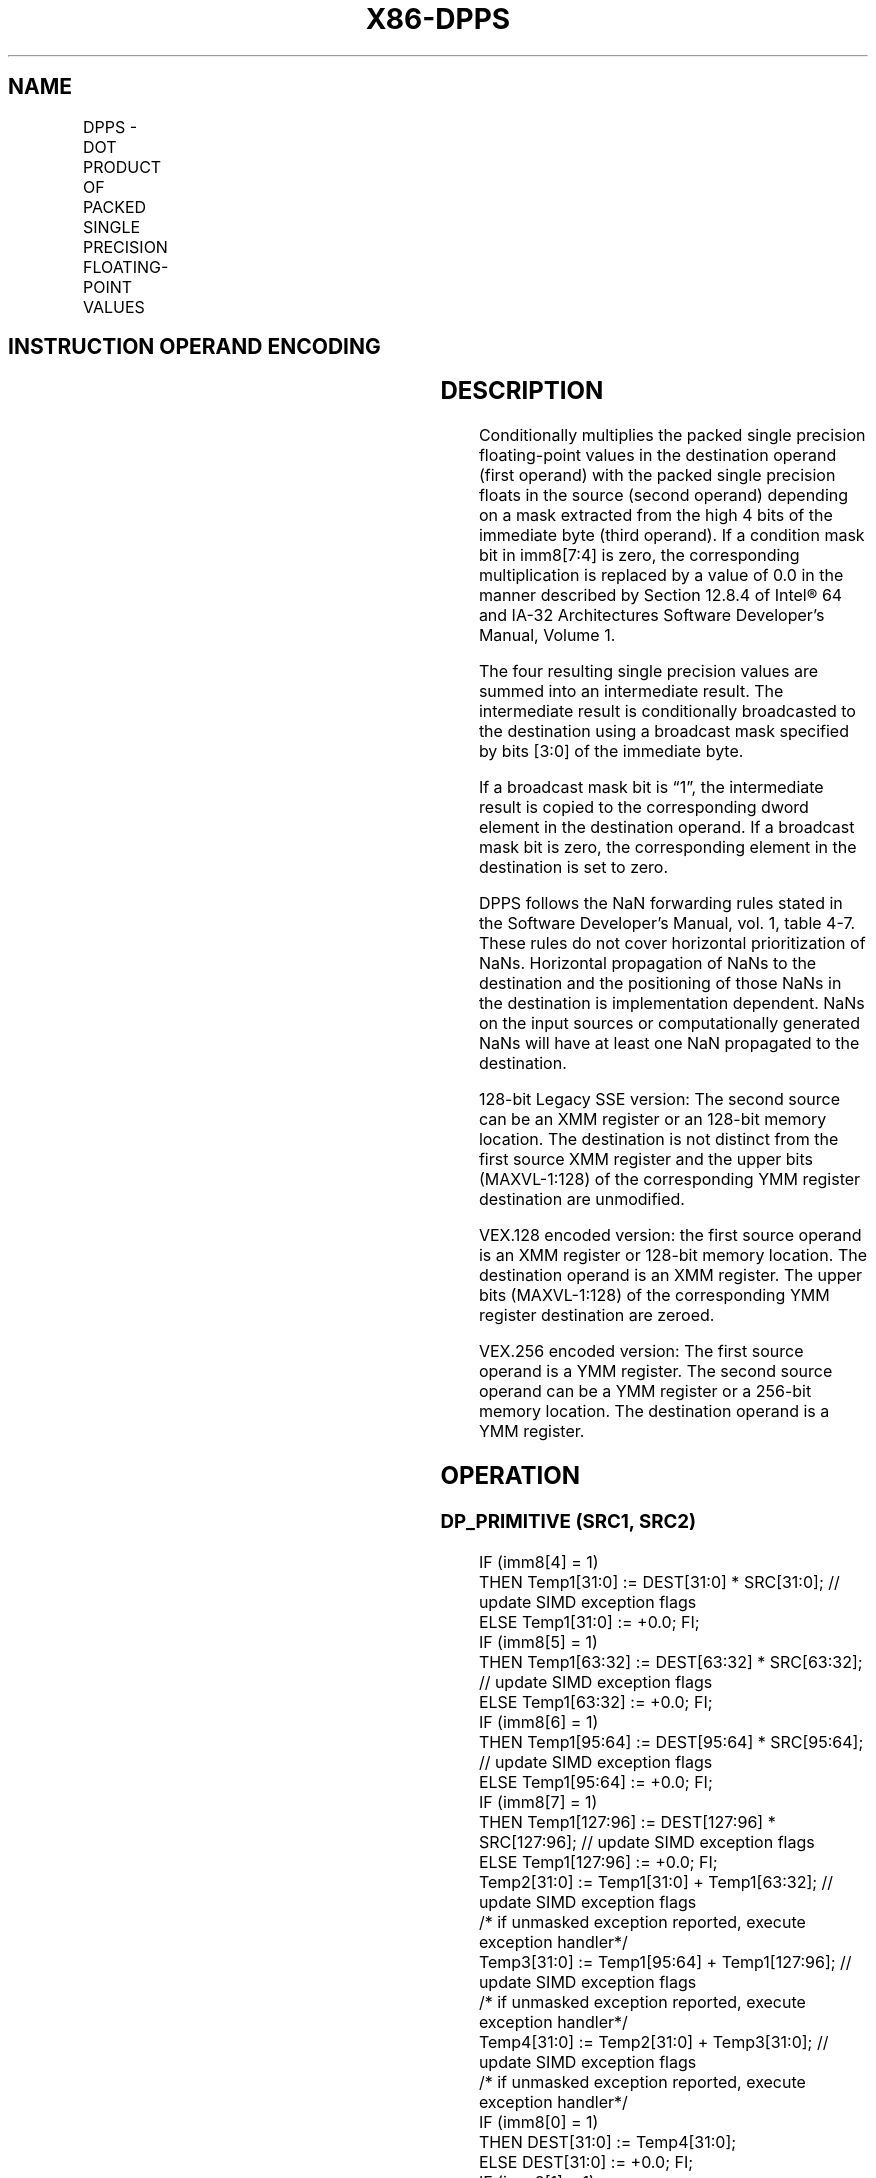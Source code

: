 '\" t
.nh
.TH "X86-DPPS" "7" "December 2023" "Intel" "Intel x86-64 ISA Manual"
.SH NAME
DPPS - DOT PRODUCT OF PACKED SINGLE PRECISION FLOATING-POINT VALUES
.TS
allbox;
l l l l l 
l l l l l .
\fBOpcode/Instruction\fP	\fBOp/En\fP	\fB64/32-bit Mode\fP	\fBCPUID Feature Flag\fP	\fBDescription\fP
T{
66 0F 3A 40 /r ib DPPS xmm1, xmm2/m128, imm8
T}	RMI	V/V	SSE4_1	T{
Selectively multiply packed single precision floating-point values from xmm1 with packed single precision floating-point values from xmm2, add and selectively store the packed single precision floating-point values or zero values to xmm1.
T}
T{
VEX.128.66.0F3A.WIG 40 /r ib VDPPS xmm1,xmm2, xmm3/m128, imm8
T}	RVMI	V/V	AVX	T{
Multiply packed single precision floating-point values from xmm1 with packed single precision floating-point values from xmm2/mem selectively add and store to xmm1.
T}
T{
VEX.256.66.0F3A.WIG 40 /r ib VDPPS ymm1, ymm2, ymm3/m256, imm8
T}	RVMI	V/V	AVX	T{
Multiply packed single precision floating-point values from ymm2 with packed single precision floating-point values from ymm3/mem, selectively add pairs of elements and store to ymm1.
T}
.TE

.SH INSTRUCTION OPERAND ENCODING
.TS
allbox;
l l l l l 
l l l l l .
\fBOp/En\fP	\fBOperand 1\fP	\fBOperand 2\fP	\fBOperand 3\fP	\fBOperand 4\fP
RMI	ModRM:reg (r, w)	ModRM:r/m (r)	imm8	N/A
RVMI	ModRM:reg (w)	VEX.vvvv (r)	ModRM:r/m (r)	imm8
.TE

.SH DESCRIPTION
Conditionally multiplies the packed single precision floating-point
values in the destination operand (first operand) with the packed single
precision floats in the source (second operand) depending on a mask
extracted from the high 4 bits of the immediate byte (third operand). If
a condition mask bit in imm8[7:4] is zero, the corresponding
multiplication is replaced by a value of 0.0 in the manner described by
Section 12.8.4 of Intel® 64 and IA-32 Architectures Software
Developer’s Manual, Volume 1.

.PP
The four resulting single precision values are summed into an
intermediate result. The intermediate result is conditionally
broadcasted to the destination using a broadcast mask specified by bits
[3:0] of the immediate byte.

.PP
If a broadcast mask bit is “1”, the intermediate result is copied to the
corresponding dword element in the destination operand. If a broadcast
mask bit is zero, the corresponding element in the destination is set to
zero.

.PP
DPPS follows the NaN forwarding rules stated in the Software Developer’s
Manual, vol. 1, table 4-7\&. These rules
do not cover horizontal prioritization of NaNs. Horizontal propagation
of NaNs to the destination and the positioning of those NaNs in the
destination is implementation dependent. NaNs on the input sources or
computationally generated NaNs will have at least one NaN propagated to
the destination.

.PP
128-bit Legacy SSE version: The second source can be an XMM register or
an 128-bit memory location. The destination is not distinct from the
first source XMM register and the upper bits (MAXVL-1:128) of the
corresponding YMM register destination are unmodified.

.PP
VEX.128 encoded version: the first source operand is an XMM register or
128-bit memory location. The destination operand is an XMM register. The
upper bits (MAXVL-1:128) of the corresponding YMM register destination
are zeroed.

.PP
VEX.256 encoded version: The first source operand is a YMM register. The
second source operand can be a YMM register or a 256-bit memory
location. The destination operand is a YMM register.

.SH OPERATION
.SS DP_PRIMITIVE (SRC1, SRC2)
.EX
IF (imm8[4] = 1)
    THEN Temp1[31:0] := DEST[31:0] * SRC[31:0]; // update SIMD exception flags
    ELSE Temp1[31:0] := +0.0; FI;
IF (imm8[5] = 1)
    THEN Temp1[63:32] := DEST[63:32] * SRC[63:32]; // update SIMD exception flags
    ELSE Temp1[63:32] := +0.0; FI;
IF (imm8[6] = 1)
    THEN Temp1[95:64] := DEST[95:64] * SRC[95:64]; // update SIMD exception flags
    ELSE Temp1[95:64] := +0.0; FI;
IF (imm8[7] = 1)
    THEN Temp1[127:96] := DEST[127:96] * SRC[127:96]; // update SIMD exception flags
    ELSE Temp1[127:96] := +0.0; FI;
Temp2[31:0] := Temp1[31:0] + Temp1[63:32]; // update SIMD exception flags
/* if unmasked exception reported, execute exception handler*/
Temp3[31:0] := Temp1[95:64] + Temp1[127:96]; // update SIMD exception flags
/* if unmasked exception reported, execute exception handler*/
Temp4[31:0] := Temp2[31:0] + Temp3[31:0]; // update SIMD exception flags
/* if unmasked exception reported, execute exception handler*/
IF (imm8[0] = 1)
    THEN DEST[31:0] := Temp4[31:0];
    ELSE DEST[31:0] := +0.0; FI;
IF (imm8[1] = 1)
    THEN DEST[63:32] := Temp4[31:0];
    ELSE DEST[63:32] := +0.0; FI;
IF (imm8[2] = 1)
    THEN DEST[95:64] := Temp4[31:0];
    ELSE DEST[95:64] := +0.0; FI;
IF (imm8[3] = 1)
    THEN DEST[127:96] := Temp4[31:0];
    ELSE DEST[127:96] := +0.0; FI;
.EE

.SS DPPS (128-BIT LEGACY SSE VERSION)  href="dpps.html#dpps--128-bit-legacy-sse-version-"
class="anchor">¶

.EX
DEST[127:0] := DP_Primitive(SRC1[127:0], SRC2[127:0]);
DEST[MAXVL-1:128] (Unmodified)
.EE

.SS VDPPS (VEX.128 ENCODED VERSION)
.EX
DEST[127:0] := DP_Primitive(SRC1[127:0], SRC2[127:0]);
DEST[MAXVL-1:128] := 0
.EE

.SS VDPPS (VEX.256 ENCODED VERSION)
.EX
DEST[127:0] := DP_Primitive(SRC1[127:0], SRC2[127:0]);
DEST[255:128] := DP_Primitive(SRC1[255:128], SRC2[255:128]);
.EE

.SH FLAGS AFFECTED
None.

.SH INTEL C/C++ COMPILER INTRINSIC EQUIVALENT  href="dpps.html#intel-c-c++-compiler-intrinsic-equivalent"
class="anchor">¶

.EX
(V)DPPS __m128 _mm_dp_ps ( __m128 a, __m128 b, const int mask);

VDPPS __m256 _mm256_dp_ps ( __m256 a, __m256 b, const int mask);
.EE

.SH SIMD FLOATING-POINT EXCEPTIONS
Overflow, Underflow, Invalid, Precision, Denormal.

.PP
Exceptions are determined separately for each add and multiply
operation, in the order of their execution. Unmasked exceptions will
leave the destination operands unchanged.

.SH OTHER EXCEPTIONS
See Table 2-19, “Type 2 Class
Exception Conditions.”

.SH COLOPHON
This UNOFFICIAL, mechanically-separated, non-verified reference is
provided for convenience, but it may be
incomplete or
broken in various obvious or non-obvious ways.
Refer to Intel® 64 and IA-32 Architectures Software Developer’s
Manual
\[la]https://software.intel.com/en\-us/download/intel\-64\-and\-ia\-32\-architectures\-sdm\-combined\-volumes\-1\-2a\-2b\-2c\-2d\-3a\-3b\-3c\-3d\-and\-4\[ra]
for anything serious.

.br
This page is generated by scripts; therefore may contain visual or semantical bugs. Please report them (or better, fix them) on https://github.com/MrQubo/x86-manpages.
